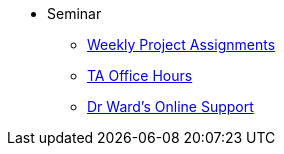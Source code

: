 * Seminar
** https://the-examples-book.com/projects/fall2024/10100/10100-2024-projects[Weekly Project Assignments]
** xref:projects:current-projects:spring2024/ta_teams.adoc[TA Office Hours]
** xref:projects:current-projects:spring2024/syllabus.adoc#meeting-times[Dr Ward's Online Support]
// ** xref:book:ROOT:index.adoc#overview[Overview]
// // -------------needs updating-------------
// // (we need Pramey to fix these first)
// ** xref:projects:current-projects:spring2023/course-schedule.adoc[Course Schedule]
// ** xref:projects:current-projects:spring2023:TA/office_hours.adoc[Office Hours]
// // ----------------------------------------
// ** xref:projects:current-projects:submissions.adoc[Submissions]
// ** xref:projects:current-projects:templates.adoc[Templates]
// // -------------needs updating-------------
// // (we need Pramey to fix these first)
// ** xref:projects:current-projects:10100-2023-projects.adoc[Current Projects (Fall 2023)]
// // ----------------------------------------
// ** xref:projects:data-sets:index.adoc[Datasets]
// ** xref:programming-languages:ROOT:index.adoc[Languages & Tools] 
// ** xref:starter-guides:ROOT:index.adoc#data-science[Data Science Support]

